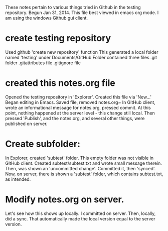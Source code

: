 These notes pertain to various things tried in Github in
the testing repository.
Begun Jan 31, 2014.
This file best viewed in emacs org mode.
I am using the windows Github gui client.

* create testing repository
 Used github 'create new repository' function
   This generated a local folder named 'testing' under Documents/GitHub
   Folder contained three files
   .git folder
   .gitattributes file
   .gitignore file

* created this notes.org file
Opened the testing repository in 'Explorer'.
Created this file via 'New...' 
Began editing in Emacs.
Saved file, removed notes.org~ 
In GitHub client, wrote an informational message for notes.org,
pressed commit.  At this point, nothing happened at the server level - this
change still local.
Then pressed 'Publish', and the notes.org, and several other things, were
published on server.
* Create subfolder:
In Explorer, created 'subtest' folder.
This empty folder was not visible in GitHub client.
Created subtest/subtest.txt and wrote small message therein.
Then, was shown an 'uncommitted change'. Committed it, then 'synced'.
Now, on server, there is shown a 'subtest' folder, which contains subtest.txt,
as intended.

* Modify notes.org on server.
Let's see how this shows up locally.
I committed on server.
Then, locally, did a sync.
That automatically made the local version equal to the server version.


